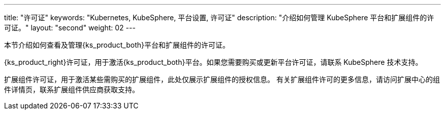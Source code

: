 ---
title: "许可证"
keywords: "Kubernetes, KubeSphere, 平台设置, 许可证"
description: "介绍如何管理 KubeSphere 平台和扩展组件的许可证。"
layout: "second"
weight: 02
---


本节介绍如何查看及管理{ks_product_both}平台和扩展组件的许可证。

{ks_product_right}许可证，用于激活{ks_product_both}平台。如果您需要购买或更新平台许可证，请联系 KubeSphere 技术支持。

扩展组件许可证，用于激活某些需购买的扩展组件，此处仅展示扩展组件的授权信息。
有关扩展组件许可的更多信息，请访问扩展中心的组件详情页，联系扩展组件供应商获取支持。
